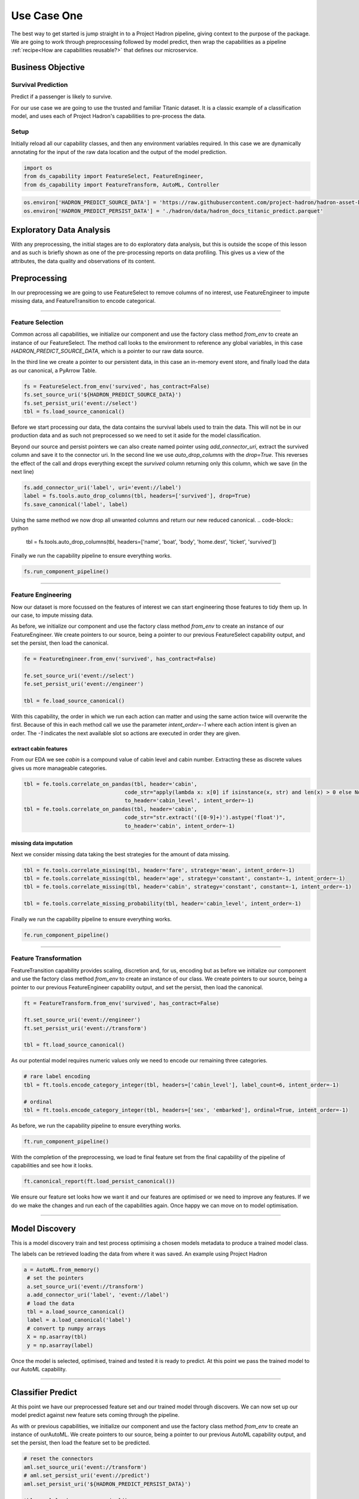 Use Case One
============

The best way to get started is jump straight in to a Project Hadron pipeline, giving context to the
purpose of the package. We are going to work through preprocessing followed by model predict,
then wrap the capabilities as a pipeline :ref:`recipe<How are capabilities reusable?>` that
defines our microservice.

Business Objective
------------------

Survival Prediction
~~~~~~~~~~~~~~~~~~~

Predict if a passenger is likely to survive.

For our use case we are going to use the trusted and familiar Titanic dataset. It is a classic
example of a classification model, and uses each of Project Hadron's capabilities to pre-process
the data.

Setup
~~~~~
Initially reload all our capability classes, and then any environment variables required. In this
case we are dynamically annotating for the input of the raw data location and the output of the
model prediction.

.. code-block::  python

    import os
    from ds_capability import FeatureSelect, FeatureEngineer,
    from ds_capability import FeatureTransform, AutoML, Controller

.. code-block::  python

    os.environ['HADRON_PREDICT_SOURCE_DATA'] = 'https://raw.githubusercontent.com/project-hadron/hadron-asset-bank/master/datasets/toy_sample/titanic.csv'
    os.environ['HADRON_PREDICT_PERSIST_DATA'] = './hadron/data/hadron_docs_titanic_predict.parquet'


Exploratory Data Analysis
-------------------------
With any preprocessing, the initial stages are to do exploratory data analysis, but this is outside
the scope of this lesson and as such is briefly shown as one of the pre-processing reports on data
profiling. This gives us a view of the attributes, the data quality and observations of its content.

.. image:: /source/_images/quick_start/qs_use_case_1_dictionary.png
  :align: center
  :width: 700

\

Preprocessing
-------------
In our preprocessing we are going to use FeatureSelect to remove columns of no interest, use
FeatureEngineer to impute missing data, and FeatureTransition to encode categorical.

----

Feature Selection
~~~~~~~~~~~~~~~~~
Common across all capabilities, we initialize our component and use the factory class method
`from_env` to create an instance of our FeatureSelect. The method call looks to the environment
to reference any global variables, in this case `HADRON_PREDICT_SOURCE_DATA`, which is a pointer
to our raw data source.

In the third line we create a pointer to our persistent data, in this case an in-memory event
store, and finally load the data as our canonical, a PyArrow Table.

.. code-block::  python

    fs = FeatureSelect.from_env('survived', has_contract=False)
    fs.set_source_uri('${HADRON_PREDICT_SOURCE_DATA}')
    fs.set_persist_uri('event://select')
    tbl = fs.load_source_canonical()

Before we start processing our data, the data contains the survival labels used to train the data.
This will not be in our production data and as such not preprocessed so we need to set it aside
for the model classification.

Beyond our source and persist pointers we can also create named pointer using `add_connector_uri`,
extract the survived column and save it to the connector uri. In the second line we use
`auto_drop_columns` with the `drop=True`. This reverses the effect of the call and drops
everything except the `survived` column returning only this column, which we save (in the
next line)

.. code-block::  python

    fs.add_connector_uri('label', uri='event://label')
    label = fs.tools.auto_drop_columns(tbl, headers=['survived'], drop=True)
    fs.save_canonical('label', label)

Using the same method we now drop all unwanted columns and return our new reduced canonical.
.. code-block::  python

    tbl = fs.tools.auto_drop_columns(tbl, headers=['name', 'boat', 'body', 'home.dest', 'ticket', 'survived'])

Finally we run the capability pipeline to ensure everything works.

.. code-block::  python

    fs.run_component_pipeline()

----

Feature Engineering
~~~~~~~~~~~~~~~~~~~

Now our dataset is more focussed on the features of interest we can start engineering those
features to tidy them up. In our case, to impute missing data.

As before, we initialize our component and use the factory class method `from_env` to create an
instance of our FeatureEngineer. We create pointers to our source, being a pointer to our previous
FeatureSelect capability output, and set the persist, then load the canonical.

.. code-block::  python

    fe = FeatureEngineer.from_env('survived', has_contract=False)
    
    fe.set_source_uri('event://select')
    fe.set_persist_uri('event://engineer')
    
    tbl = fe.load_source_canonical()

With this capability, the order in which we run each action can matter and using the same action
twice will overwrite the first. Because of this in each method call we use the parameter
`intent_order=-1` where each action intent is given an order. The `-1` indicates the next
available slot so actions are executed in order they are given.

extract cabin features
^^^^^^^^^^^^^^^^^^^^^^
From our EDA we see `cabin` is a compound value of cabin level and cabin number. Extracting these
as discrete values gives us more manageable categories.

.. code-block::  python

    tbl = fe.tools.correlate_on_pandas(tbl, header='cabin',
                                    code_str="apply(lambda x: x[0] if isinstance(x, str) and len(x) > 0 else None)",
                                    to_header='cabin_level', intent_order=-1)
    tbl = fe.tools.correlate_on_pandas(tbl, header='cabin',
                                    code_str="str.extract('([0-9]+)').astype('float')",
                                    to_header='cabin', intent_order=-1)

missing data imputation
^^^^^^^^^^^^^^^^^^^^^^^
Next we consider missing data taking the best strategies for the amount of data missing.

.. code-block::  python

    tbl = fe.tools.correlate_missing(tbl, header='fare', strategy='mean', intent_order=-1)
    tbl = fe.tools.correlate_missing(tbl, header='age', strategy='constant', constant=-1, intent_order=-1)
    tbl = fe.tools.correlate_missing(tbl, header='cabin', strategy='constant', constant=-1, intent_order=-1)

    tbl = fe.tools.correlate_missing_probability(tbl, header='cabin_level', intent_order=-1)

Finally we run the capability pipeline to ensure everything works.

.. code-block::  python

    fe.run_component_pipeline()

----

Feature Transformation
~~~~~~~~~~~~~~~~~~~~~~

FeatureTransition capability provides scaling, discretion and, for us, encoding but as before
we initialize our component and use the factory class method `from_env` to create an
instance of our class. We create pointers to our source, being a pointer to our previous
FeatureEngineer capability output, and set the persist, then load the canonical.

.. code-block::  python

    ft = FeatureTransform.from_env('survived', has_contract=False)
    
    ft.set_source_uri('event://engineer')
    ft.set_persist_uri('event://transform')
    
    tbl = ft.load_source_canonical()

As our potential model requires numeric values only we need to encode our remaining three
categories.

.. code-block::  python

    # rare label encoding
    tbl = ft.tools.encode_category_integer(tbl, headers=['cabin_level'], label_count=6, intent_order=-1)
    
    # ordinal
    tbl = ft.tools.encode_category_integer(tbl, headers=['sex', 'embarked'], ordinal=True, intent_order=-1)

As before, we run the capability pipeline to ensure everything works.

.. code-block::  python

    ft.run_component_pipeline()

With the completion of the preprocessing, we load te final feature set from the final capability
of the pipeline of capabilities and see how it looks.

.. code-block::  python

    ft.canonical_report(ft.load_persist_canonical())

.. image:: /source/_images/quick_start/qs_use_case_1_processed.png
  :align: center
  :width: 700

\

We ensure our feature set looks how we want it and our features are optimised or we need to improve any
features. If we do we make the changes and run each of the capabilities again. Once happy we can
move on to model optimisation.

----

Model Discovery
---------------
This is a model discovery train and test process optimising a chosen models metadata to produce
a trained model class.

The labels can be retrieved loading the data from where it was saved. An example using Project
Hadron

.. code-block::  python

   a = AutoML.from_memory()
    # set the pointers
    a.set_source_uri('event://transform')
    a.add_connector_uri('label', 'event://label')
    # load the data
    tbl = a.load_source_canonical()
    label = a.load_canonical('label')
    # convert tp numpy arrays
    X = np.asarray(tbl)
    y = np.asarray(label)

Once the model is selected, optimised, trained and tested it is ready to predict. At this point
we pass the trained model to our AutoML capability.

----

Classifier Predict
------------------

At this point we have our preprocessed feature set and our trained model through discovers.
We can now set up our model predict against new feature sets coming through the pipeline.

As with or previous capabilities, we initialize our component and use the factory class method
`from_env` to create an instance of ourAutoML. We create pointers to our source, being a pointer
to our previous AutoML capability output, and set the persist, then load the feature set to be
predicted.

.. code-block::  python

    # reset the connectors
    aml.set_source_uri('event://transform')
    # aml.set_persist_uri('event://predict')
    aml.set_persist_uri('${HADRON_PREDICT_PERSIST_DATA}')
    
    tbl = aml.load_source_canonical()

taking the instance of our model class, we give it a name, so we can retrieve the model for later
interrogation if required, then pass in the trained model instance.

.. code-block::  python

    aml.add_trained_model(model_name='GradientBoost', trained_model=model)

With our model stored, we can now add our action to run our canonical against the model and return 
its predictions.

.. code-block::  python

    predict = aml.tools.label_predict(tbl, model_name='GradientBoost')

As with the other components, we run the capability pipeline to ensure everything works.

.. code-block::  python

    aml.run_component_pipeline()

----

Controller
----------

As with or previous capabilities, we initialize our component and use the factory class method
`from_env` to create an instance of our Controller, but this time we don't need to give it a name
as it is assumed there will only ever be one controller in each project Hadron pipeline. We 
also don't need source and persist as the pipeline capabilities already have this.

.. code-block::  python

    ctrl = Controller.from_env(has_contract=False)

Once created we simply then register each of the pipeline components referenced by name. With the
Controller recipe complete the project Hadron pipeline is ready to run.

.. code-block::  python

    ctrl.register.feature_select('survived')
    ctrl.register.feature_engineer('survived')
    ctrl.register.feature_transform('survived')
    ctrl.register.automl('survived')

To run the pipeline will run the Controller instance using the method call `run_controller`,
which will run the our end-to-end pipeline from raw data to our modules prediction.

.. code-block::  python

    ctrl.run_controller()

Review Run
~~~~~~~~~~

We can review our results by loading the AutoML output canonical.


.. code-block::  python

    AutoML.from_env('survived').load_persist_canonical()

.. parsed-literal::

    pyarrow.Table
    predict: int64
    ----
    predict: [[1,1,1,0,1,...,0,1,0,0,0]]

Summary
-------

At this point we have

* Performed Exploratory Data Analysis(EDA) to gain more clear insights
of the data.
* Completed Data Preprocessing to produce a set of capability recipes
representing the actions we took.
* Build, train and optimise models to select the best performing for
our requirements.
* Save the trained model for prediction retrieval in our AutoML capability.
* Make Predictions using our model and the testing data set

The batch that will be to run it as a microservice using synthetic data.


